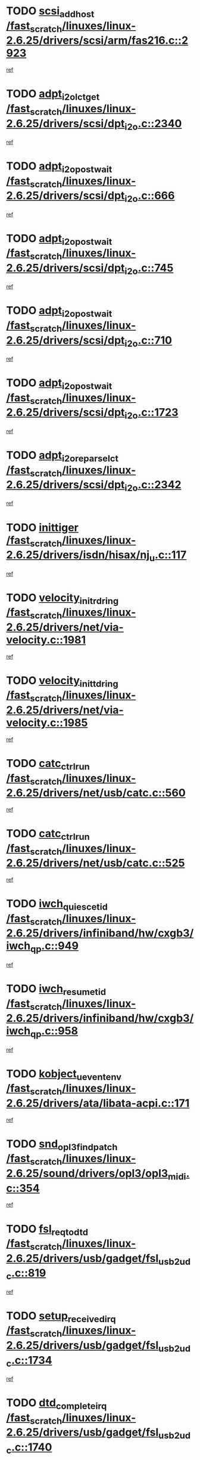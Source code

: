 * TODO [[view:/fast_scratch/linuxes/linux-2.6.25/drivers/scsi/arm/fas216.c::face=ovl-face1::linb=2923::colb=7::cole=20][scsi_add_host /fast_scratch/linuxes/linux-2.6.25/drivers/scsi/arm/fas216.c::2923]]
[[view:/fast_scratch/linuxes/linux-2.6.25/drivers/scsi/arm/fas216.c::face=ovl-face2::linb=2916::colb=1::cole=14][ref]]
* TODO [[view:/fast_scratch/linuxes/linux-2.6.25/drivers/scsi/dpt_i2o.c::face=ovl-face1::linb=2340::colb=12::cole=28][adpt_i2o_lct_get /fast_scratch/linuxes/linux-2.6.25/drivers/scsi/dpt_i2o.c::2340]]
[[view:/fast_scratch/linuxes/linux-2.6.25/drivers/scsi/dpt_i2o.c::face=ovl-face2::linb=2339::colb=2::cole=19][ref]]
* TODO [[view:/fast_scratch/linuxes/linux-2.6.25/drivers/scsi/dpt_i2o.c::face=ovl-face1::linb=666::colb=9::cole=27][adpt_i2o_post_wait /fast_scratch/linuxes/linux-2.6.25/drivers/scsi/dpt_i2o.c::666]]
[[view:/fast_scratch/linuxes/linux-2.6.25/drivers/scsi/dpt_i2o.c::face=ovl-face2::linb=665::colb=2::cole=15][ref]]
* TODO [[view:/fast_scratch/linuxes/linux-2.6.25/drivers/scsi/dpt_i2o.c::face=ovl-face1::linb=745::colb=9::cole=27][adpt_i2o_post_wait /fast_scratch/linuxes/linux-2.6.25/drivers/scsi/dpt_i2o.c::745]]
[[view:/fast_scratch/linuxes/linux-2.6.25/drivers/scsi/dpt_i2o.c::face=ovl-face2::linb=744::colb=2::cole=15][ref]]
* TODO [[view:/fast_scratch/linuxes/linux-2.6.25/drivers/scsi/dpt_i2o.c::face=ovl-face1::linb=710::colb=9::cole=27][adpt_i2o_post_wait /fast_scratch/linuxes/linux-2.6.25/drivers/scsi/dpt_i2o.c::710]]
[[view:/fast_scratch/linuxes/linux-2.6.25/drivers/scsi/dpt_i2o.c::face=ovl-face2::linb=707::colb=2::cole=15][ref]]
* TODO [[view:/fast_scratch/linuxes/linux-2.6.25/drivers/scsi/dpt_i2o.c::face=ovl-face1::linb=1723::colb=10::cole=28][adpt_i2o_post_wait /fast_scratch/linuxes/linux-2.6.25/drivers/scsi/dpt_i2o.c::1723]]
[[view:/fast_scratch/linuxes/linux-2.6.25/drivers/scsi/dpt_i2o.c::face=ovl-face2::linb=1717::colb=3::cole=20][ref]]
* TODO [[view:/fast_scratch/linuxes/linux-2.6.25/drivers/scsi/dpt_i2o.c::face=ovl-face1::linb=2342::colb=12::cole=32][adpt_i2o_reparse_lct /fast_scratch/linuxes/linux-2.6.25/drivers/scsi/dpt_i2o.c::2342]]
[[view:/fast_scratch/linuxes/linux-2.6.25/drivers/scsi/dpt_i2o.c::face=ovl-face2::linb=2339::colb=2::cole=19][ref]]
* TODO [[view:/fast_scratch/linuxes/linux-2.6.25/drivers/isdn/hisax/nj_u.c::face=ovl-face1::linb=117::colb=3::cole=12][inittiger /fast_scratch/linuxes/linux-2.6.25/drivers/isdn/hisax/nj_u.c::117]]
[[view:/fast_scratch/linuxes/linux-2.6.25/drivers/isdn/hisax/nj_u.c::face=ovl-face2::linb=116::colb=3::cole=20][ref]]
* TODO [[view:/fast_scratch/linuxes/linux-2.6.25/drivers/net/via-velocity.c::face=ovl-face1::linb=1981::colb=8::cole=29][velocity_init_rd_ring /fast_scratch/linuxes/linux-2.6.25/drivers/net/via-velocity.c::1981]]
[[view:/fast_scratch/linuxes/linux-2.6.25/drivers/net/via-velocity.c::face=ovl-face2::linb=1971::colb=2::cole=19][ref]]
* TODO [[view:/fast_scratch/linuxes/linux-2.6.25/drivers/net/via-velocity.c::face=ovl-face1::linb=1985::colb=8::cole=29][velocity_init_td_ring /fast_scratch/linuxes/linux-2.6.25/drivers/net/via-velocity.c::1985]]
[[view:/fast_scratch/linuxes/linux-2.6.25/drivers/net/via-velocity.c::face=ovl-face2::linb=1971::colb=2::cole=19][ref]]
* TODO [[view:/fast_scratch/linuxes/linux-2.6.25/drivers/net/usb/catc.c::face=ovl-face1::linb=560::colb=2::cole=15][catc_ctrl_run /fast_scratch/linuxes/linux-2.6.25/drivers/net/usb/catc.c::560]]
[[view:/fast_scratch/linuxes/linux-2.6.25/drivers/net/usb/catc.c::face=ovl-face2::linb=539::colb=1::cole=18][ref]]
* TODO [[view:/fast_scratch/linuxes/linux-2.6.25/drivers/net/usb/catc.c::face=ovl-face1::linb=525::colb=2::cole=15][catc_ctrl_run /fast_scratch/linuxes/linux-2.6.25/drivers/net/usb/catc.c::525]]
[[view:/fast_scratch/linuxes/linux-2.6.25/drivers/net/usb/catc.c::face=ovl-face2::linb=508::colb=1::cole=18][ref]]
* TODO [[view:/fast_scratch/linuxes/linux-2.6.25/drivers/infiniband/hw/cxgb3/iwch_qp.c::face=ovl-face1::linb=949::colb=1::cole=17][iwch_quiesce_tid /fast_scratch/linuxes/linux-2.6.25/drivers/infiniband/hw/cxgb3/iwch_qp.c::949]]
[[view:/fast_scratch/linuxes/linux-2.6.25/drivers/infiniband/hw/cxgb3/iwch_qp.c::face=ovl-face2::linb=948::colb=1::cole=14][ref]]
* TODO [[view:/fast_scratch/linuxes/linux-2.6.25/drivers/infiniband/hw/cxgb3/iwch_qp.c::face=ovl-face1::linb=958::colb=1::cole=16][iwch_resume_tid /fast_scratch/linuxes/linux-2.6.25/drivers/infiniband/hw/cxgb3/iwch_qp.c::958]]
[[view:/fast_scratch/linuxes/linux-2.6.25/drivers/infiniband/hw/cxgb3/iwch_qp.c::face=ovl-face2::linb=957::colb=1::cole=14][ref]]
* TODO [[view:/fast_scratch/linuxes/linux-2.6.25/drivers/ata/libata-acpi.c::face=ovl-face1::linb=171::colb=2::cole=20][kobject_uevent_env /fast_scratch/linuxes/linux-2.6.25/drivers/ata/libata-acpi.c::171]]
[[view:/fast_scratch/linuxes/linux-2.6.25/drivers/ata/libata-acpi.c::face=ovl-face2::linb=135::colb=1::cole=18][ref]]
* TODO [[view:/fast_scratch/linuxes/linux-2.6.25/sound/drivers/opl3/opl3_midi.c::face=ovl-face1::linb=354::colb=9::cole=28][snd_opl3_find_patch /fast_scratch/linuxes/linux-2.6.25/sound/drivers/opl3/opl3_midi.c::354]]
[[view:/fast_scratch/linuxes/linux-2.6.25/sound/drivers/opl3/opl3_midi.c::face=ovl-face2::linb=345::colb=1::cole=18][ref]]
* TODO [[view:/fast_scratch/linuxes/linux-2.6.25/drivers/usb/gadget/fsl_usb2_udc.c::face=ovl-face1::linb=819::colb=6::cole=20][fsl_req_to_dtd /fast_scratch/linuxes/linux-2.6.25/drivers/usb/gadget/fsl_usb2_udc.c::819]]
[[view:/fast_scratch/linuxes/linux-2.6.25/drivers/usb/gadget/fsl_usb2_udc.c::face=ovl-face2::linb=816::colb=1::cole=18][ref]]
* TODO [[view:/fast_scratch/linuxes/linux-2.6.25/drivers/usb/gadget/fsl_usb2_udc.c::face=ovl-face1::linb=1734::colb=3::cole=21][setup_received_irq /fast_scratch/linuxes/linux-2.6.25/drivers/usb/gadget/fsl_usb2_udc.c::1734]]
[[view:/fast_scratch/linuxes/linux-2.6.25/drivers/usb/gadget/fsl_usb2_udc.c::face=ovl-face2::linb=1715::colb=1::cole=18][ref]]
* TODO [[view:/fast_scratch/linuxes/linux-2.6.25/drivers/usb/gadget/fsl_usb2_udc.c::face=ovl-face1::linb=1740::colb=3::cole=19][dtd_complete_irq /fast_scratch/linuxes/linux-2.6.25/drivers/usb/gadget/fsl_usb2_udc.c::1740]]
[[view:/fast_scratch/linuxes/linux-2.6.25/drivers/usb/gadget/fsl_usb2_udc.c::face=ovl-face2::linb=1715::colb=1::cole=18][ref]]
* TODO [[view:/fast_scratch/linuxes/linux-2.6.25/drivers/net/ioc3-eth.c::face=ovl-face1::linb=1531::colb=1::cole=10][ioc3_init /fast_scratch/linuxes/linux-2.6.25/drivers/net/ioc3-eth.c::1531]]
[[view:/fast_scratch/linuxes/linux-2.6.25/drivers/net/ioc3-eth.c::face=ovl-face2::linb=1528::colb=1::cole=14][ref]]
* TODO [[view:/fast_scratch/linuxes/linux-2.6.25/drivers/net/via-velocity.c::face=ovl-face1::linb=3400::colb=1::cole=15][pci_save_state /fast_scratch/linuxes/linux-2.6.25/drivers/net/via-velocity.c::3400]]
[[view:/fast_scratch/linuxes/linux-2.6.25/drivers/net/via-velocity.c::face=ovl-face2::linb=3399::colb=1::cole=18][ref]]
* TODO [[view:/fast_scratch/linuxes/linux-2.6.25/drivers/scsi/ipr.c::face=ovl-face1::linb=3669::colb=3::cole=26][ata_sas_slave_configure /fast_scratch/linuxes/linux-2.6.25/drivers/scsi/ipr.c::3669]]
[[view:/fast_scratch/linuxes/linux-2.6.25/drivers/scsi/ipr.c::face=ovl-face2::linb=3652::colb=1::cole=18][ref]]
* TODO [[view:/fast_scratch/linuxes/linux-2.6.25/drivers/isdn/i4l/isdn_ppp.c::face=ovl-face1::linb=1740::colb=3::cole=25][isdn_ppp_mp_reassembly /fast_scratch/linuxes/linux-2.6.25/drivers/isdn/i4l/isdn_ppp.c::1740]]
[[view:/fast_scratch/linuxes/linux-2.6.25/drivers/isdn/i4l/isdn_ppp.c::face=ovl-face2::linb=1601::colb=1::cole=18][ref]]
* TODO [[view:/fast_scratch/linuxes/linux-2.6.25/drivers/atm/iphase.c::face=ovl-face1::linb=3206::colb=21::cole=29][ia_start /fast_scratch/linuxes/linux-2.6.25/drivers/atm/iphase.c::3206]]
[[view:/fast_scratch/linuxes/linux-2.6.25/drivers/atm/iphase.c::face=ovl-face2::linb=3205::colb=1::cole=18][ref]]
* TODO [[view:/fast_scratch/linuxes/linux-2.6.25/drivers/scsi/arm/fas216.c::face=ovl-face1::linb=2927::colb=2::cole=16][scsi_scan_host /fast_scratch/linuxes/linux-2.6.25/drivers/scsi/arm/fas216.c::2927]]
[[view:/fast_scratch/linuxes/linux-2.6.25/drivers/scsi/arm/fas216.c::face=ovl-face2::linb=2916::colb=1::cole=14][ref]]
* TODO [[view:/fast_scratch/linuxes/linux-2.6.25/drivers/scsi/dpt_i2o.c::face=ovl-face1::linb=1967::colb=2::cole=16][adpt_hba_reset /fast_scratch/linuxes/linux-2.6.25/drivers/scsi/dpt_i2o.c::1967]]
[[view:/fast_scratch/linuxes/linux-2.6.25/drivers/scsi/dpt_i2o.c::face=ovl-face2::linb=1966::colb=3::cole=20][ref]]
* TODO [[view:/fast_scratch/linuxes/linux-2.6.25/drivers/scsi/dpt_i2o.c::face=ovl-face1::linb=779::colb=6::cole=18][__adpt_reset /fast_scratch/linuxes/linux-2.6.25/drivers/scsi/dpt_i2o.c::779]]
[[view:/fast_scratch/linuxes/linux-2.6.25/drivers/scsi/dpt_i2o.c::face=ovl-face2::linb=778::colb=1::cole=14][ref]]
* TODO [[view:/fast_scratch/linuxes/linux-2.6.25/arch/x86/kernel/mca_32.c::face=ovl-face1::linb=309::colb=1::cole=20][mca_register_device /fast_scratch/linuxes/linux-2.6.25/arch/x86/kernel/mca_32.c::309]]
[[view:/fast_scratch/linuxes/linux-2.6.25/arch/x86/kernel/mca_32.c::face=ovl-face2::linb=293::colb=1::cole=14][ref]]
* TODO [[view:/fast_scratch/linuxes/linux-2.6.25/arch/x86/kernel/mca_32.c::face=ovl-face1::linb=327::colb=1::cole=20][mca_register_device /fast_scratch/linuxes/linux-2.6.25/arch/x86/kernel/mca_32.c::327]]
[[view:/fast_scratch/linuxes/linux-2.6.25/arch/x86/kernel/mca_32.c::face=ovl-face2::linb=293::colb=1::cole=14][ref]]
* TODO [[view:/fast_scratch/linuxes/linux-2.6.25/arch/x86/kernel/mca_32.c::face=ovl-face1::linb=360::colb=2::cole=21][mca_register_device /fast_scratch/linuxes/linux-2.6.25/arch/x86/kernel/mca_32.c::360]]
[[view:/fast_scratch/linuxes/linux-2.6.25/arch/x86/kernel/mca_32.c::face=ovl-face2::linb=293::colb=1::cole=14][ref]]
* TODO [[view:/fast_scratch/linuxes/linux-2.6.25/arch/x86/kernel/mca_32.c::face=ovl-face1::linb=387::colb=2::cole=21][mca_register_device /fast_scratch/linuxes/linux-2.6.25/arch/x86/kernel/mca_32.c::387]]
[[view:/fast_scratch/linuxes/linux-2.6.25/arch/x86/kernel/mca_32.c::face=ovl-face2::linb=293::colb=1::cole=14][ref]]
* TODO [[view:/fast_scratch/linuxes/linux-2.6.25/drivers/xen/grant-table.c::face=ovl-face1::linb=84::colb=12::cole=25][gnttab_expand /fast_scratch/linuxes/linux-2.6.25/drivers/xen/grant-table.c::84]]
[[view:/fast_scratch/linuxes/linux-2.6.25/drivers/xen/grant-table.c::face=ovl-face2::linb=81::colb=1::cole=18][ref]]
* TODO [[view:/fast_scratch/linuxes/linux-2.6.25/drivers/block/xen-blkfront.c::face=ovl-face1::linb=832::colb=1::cole=28][kick_pending_request_queues /fast_scratch/linuxes/linux-2.6.25/drivers/block/xen-blkfront.c::832]]
[[view:/fast_scratch/linuxes/linux-2.6.25/drivers/block/xen-blkfront.c::face=ovl-face2::linb=830::colb=1::cole=14][ref]]
* TODO [[view:/fast_scratch/linuxes/linux-2.6.25/drivers/block/xen-blkfront.c::face=ovl-face1::linb=532::colb=1::cole=28][kick_pending_request_queues /fast_scratch/linuxes/linux-2.6.25/drivers/block/xen-blkfront.c::532]]
[[view:/fast_scratch/linuxes/linux-2.6.25/drivers/block/xen-blkfront.c::face=ovl-face2::linb=474::colb=1::cole=18][ref]]
* TODO [[view:/fast_scratch/linuxes/linux-2.6.25/drivers/block/xen-blkfront.c::face=ovl-face1::linb=752::colb=1::cole=28][kick_pending_request_queues /fast_scratch/linuxes/linux-2.6.25/drivers/block/xen-blkfront.c::752]]
[[view:/fast_scratch/linuxes/linux-2.6.25/drivers/block/xen-blkfront.c::face=ovl-face2::linb=743::colb=1::cole=14][ref]]
* TODO [[view:/fast_scratch/linuxes/linux-2.6.25/drivers/block/xen-blkfront.c::face=ovl-face1::linb=425::colb=2::cole=29][kick_pending_request_queues /fast_scratch/linuxes/linux-2.6.25/drivers/block/xen-blkfront.c::425]]
[[view:/fast_scratch/linuxes/linux-2.6.25/drivers/block/xen-blkfront.c::face=ovl-face2::linb=423::colb=1::cole=14][ref]]
* TODO [[view:/fast_scratch/linuxes/linux-2.6.25/drivers/ata/sata_nv.c::face=ovl-face1::linb=795::colb=3::cole=25][blk_queue_bounce_limit /fast_scratch/linuxes/linux-2.6.25/drivers/ata/sata_nv.c::795]]
[[view:/fast_scratch/linuxes/linux-2.6.25/drivers/ata/sata_nv.c::face=ovl-face2::linb=734::colb=1::cole=18][ref]]
* TODO [[view:/fast_scratch/linuxes/linux-2.6.25/drivers/ata/sata_nv.c::face=ovl-face1::linb=798::colb=3::cole=25][blk_queue_bounce_limit /fast_scratch/linuxes/linux-2.6.25/drivers/ata/sata_nv.c::798]]
[[view:/fast_scratch/linuxes/linux-2.6.25/drivers/ata/sata_nv.c::face=ovl-face2::linb=734::colb=1::cole=18][ref]]
* TODO [[view:/fast_scratch/linuxes/linux-2.6.25/drivers/ata/sata_nv.c::face=ovl-face1::linb=806::colb=3::cole=25][blk_queue_bounce_limit /fast_scratch/linuxes/linux-2.6.25/drivers/ata/sata_nv.c::806]]
[[view:/fast_scratch/linuxes/linux-2.6.25/drivers/ata/sata_nv.c::face=ovl-face2::linb=734::colb=1::cole=18][ref]]
* TODO [[view:/fast_scratch/linuxes/linux-2.6.25/drivers/ata/sata_nv.c::face=ovl-face1::linb=809::colb=3::cole=25][blk_queue_bounce_limit /fast_scratch/linuxes/linux-2.6.25/drivers/ata/sata_nv.c::809]]
[[view:/fast_scratch/linuxes/linux-2.6.25/drivers/ata/sata_nv.c::face=ovl-face2::linb=734::colb=1::cole=18][ref]]
* TODO [[view:/fast_scratch/linuxes/linux-2.6.25/drivers/ide/ide-io.c::face=ovl-face1::linb=261::colb=7::cole=24][__ide_end_request /fast_scratch/linuxes/linux-2.6.25/drivers/ide/ide-io.c::261]]
[[view:/fast_scratch/linuxes/linux-2.6.25/drivers/ide/ide-io.c::face=ovl-face2::linb=259::colb=1::cole=18][ref]]
* TODO [[view:/fast_scratch/linuxes/linux-2.6.25/drivers/ide/ide-io.c::face=ovl-face1::linb=126::colb=7::cole=24][__ide_end_request /fast_scratch/linuxes/linux-2.6.25/drivers/ide/ide-io.c::126]]
[[view:/fast_scratch/linuxes/linux-2.6.25/drivers/ide/ide-io.c::face=ovl-face2::linb=116::colb=1::cole=18][ref]]
* TODO [[view:/fast_scratch/linuxes/linux-2.6.25/drivers/ide/ide.c::face=ovl-face1::linb=1052::colb=3::cole=12][ide_abort /fast_scratch/linuxes/linux-2.6.25/drivers/ide/ide.c::1052]]
[[view:/fast_scratch/linuxes/linux-2.6.25/drivers/ide/ide.c::face=ovl-face2::linb=1045::colb=3::cole=20][ref]]
* TODO [[view:/fast_scratch/linuxes/linux-2.6.25/drivers/ide/ide-iops.c::face=ovl-face1::linb=1023::colb=2::cole=11][pre_reset /fast_scratch/linuxes/linux-2.6.25/drivers/ide/ide-iops.c::1023]]
[[view:/fast_scratch/linuxes/linux-2.6.25/drivers/ide/ide-iops.c::face=ovl-face2::linb=1013::colb=1::cole=18][ref]]
* TODO [[view:/fast_scratch/linuxes/linux-2.6.25/drivers/ide/ide-iops.c::face=ovl-face1::linb=1040::colb=2::cole=11][pre_reset /fast_scratch/linuxes/linux-2.6.25/drivers/ide/ide-iops.c::1040]]
[[view:/fast_scratch/linuxes/linux-2.6.25/drivers/ide/ide-iops.c::face=ovl-face2::linb=1013::colb=1::cole=18][ref]]
* TODO [[view:/fast_scratch/linuxes/linux-2.6.25/drivers/scsi/ide-scsi.c::face=ovl-face1::linb=935::colb=1::cole=13][ide_do_reset /fast_scratch/linuxes/linux-2.6.25/drivers/scsi/ide-scsi.c::935]]
[[view:/fast_scratch/linuxes/linux-2.6.25/drivers/scsi/ide-scsi.c::face=ovl-face2::linb=905::colb=1::cole=14][ref]]
* TODO [[view:/fast_scratch/linuxes/linux-2.6.25/drivers/block/xen-blkfront.c::face=ovl-face1::linb=856::colb=1::cole=12][del_gendisk /fast_scratch/linuxes/linux-2.6.25/drivers/block/xen-blkfront.c::856]]
[[view:/fast_scratch/linuxes/linux-2.6.25/drivers/block/xen-blkfront.c::face=ovl-face2::linb=854::colb=1::cole=18][ref]]
* TODO [[view:/fast_scratch/linuxes/linux-2.6.25/drivers/message/i2o/i2o_config.c::face=ovl-face1::linb=1110::colb=4::cole=14][cfg_fasync /fast_scratch/linuxes/linux-2.6.25/drivers/message/i2o/i2o_config.c::1110]]
[[view:/fast_scratch/linuxes/linux-2.6.25/drivers/message/i2o/i2o_config.c::face=ovl-face2::linb=1105::colb=1::cole=18][ref]]
* TODO [[view:/fast_scratch/linuxes/linux-2.6.25/fs/aio.c::face=ovl-face1::linb=490::colb=2::cole=16][really_put_req /fast_scratch/linuxes/linux-2.6.25/fs/aio.c::490]]
[[view:/fast_scratch/linuxes/linux-2.6.25/fs/aio.c::face=ovl-face2::linb=489::colb=2::cole=15][ref]]
* TODO [[view:/fast_scratch/linuxes/linux-2.6.25/fs/aio.c::face=ovl-face1::linb=998::colb=7::cole=20][__aio_put_req /fast_scratch/linuxes/linux-2.6.25/fs/aio.c::998]]
[[view:/fast_scratch/linuxes/linux-2.6.25/fs/aio.c::face=ovl-face2::linb=947::colb=1::cole=18][ref]]
* TODO [[view:/fast_scratch/linuxes/linux-2.6.25/fs/aio.c::face=ovl-face1::linb=540::colb=7::cole=20][__aio_put_req /fast_scratch/linuxes/linux-2.6.25/fs/aio.c::540]]
[[view:/fast_scratch/linuxes/linux-2.6.25/fs/aio.c::face=ovl-face2::linb=539::colb=1::cole=14][ref]]
* TODO [[view:/fast_scratch/linuxes/linux-2.6.25/fs/aio.c::face=ovl-face1::linb=847::colb=10::cole=25][__aio_run_iocbs /fast_scratch/linuxes/linux-2.6.25/fs/aio.c::847]]
[[view:/fast_scratch/linuxes/linux-2.6.25/fs/aio.c::face=ovl-face2::linb=846::colb=1::cole=14][ref]]
* TODO [[view:/fast_scratch/linuxes/linux-2.6.25/fs/aio.c::face=ovl-face1::linb=823::colb=8::cole=23][__aio_run_iocbs /fast_scratch/linuxes/linux-2.6.25/fs/aio.c::823]]
[[view:/fast_scratch/linuxes/linux-2.6.25/fs/aio.c::face=ovl-face2::linb=822::colb=1::cole=14][ref]]
* TODO [[view:/fast_scratch/linuxes/linux-2.6.25/fs/aio.c::face=ovl-face1::linb=810::colb=11::cole=26][__aio_run_iocbs /fast_scratch/linuxes/linux-2.6.25/fs/aio.c::810]]
[[view:/fast_scratch/linuxes/linux-2.6.25/fs/aio.c::face=ovl-face2::linb=808::colb=1::cole=14][ref]]
* TODO [[view:/fast_scratch/linuxes/linux-2.6.25/fs/aio.c::face=ovl-face1::linb=1617::colb=9::cole=24][__aio_run_iocbs /fast_scratch/linuxes/linux-2.6.25/fs/aio.c::1617]]
[[view:/fast_scratch/linuxes/linux-2.6.25/fs/aio.c::face=ovl-face2::linb=1613::colb=1::cole=14][ref]]
* TODO [[view:/fast_scratch/linuxes/linux-2.6.25/arch/blackfin/kernel/traps.c::face=ovl-face1::linb=150::colb=5::cole=10][mmput /fast_scratch/linuxes/linux-2.6.25/arch/blackfin/kernel/traps.c::150]]
[[view:/fast_scratch/linuxes/linux-2.6.25/arch/blackfin/kernel/traps.c::face=ovl-face2::linb=118::colb=1::cole=19][ref]]
* TODO [[view:/fast_scratch/linuxes/linux-2.6.25/arch/blackfin/kernel/traps.c::face=ovl-face1::linb=157::colb=3::cole=8][mmput /fast_scratch/linuxes/linux-2.6.25/arch/blackfin/kernel/traps.c::157]]
[[view:/fast_scratch/linuxes/linux-2.6.25/arch/blackfin/kernel/traps.c::face=ovl-face2::linb=118::colb=1::cole=19][ref]]
* TODO [[view:/fast_scratch/linuxes/linux-2.6.25/drivers/infiniband/hw/ehca/ehca_mrmw.c::face=ovl-face1::linb=548::colb=7::cole=20][ehca_rereg_mr /fast_scratch/linuxes/linux-2.6.25/drivers/infiniband/hw/ehca/ehca_mrmw.c::548]]
[[view:/fast_scratch/linuxes/linux-2.6.25/drivers/infiniband/hw/ehca/ehca_mrmw.c::face=ovl-face2::linb=506::colb=1::cole=18][ref]]
* TODO [[view:/fast_scratch/linuxes/linux-2.6.25/drivers/infiniband/hw/ehca/ehca_qp.c::face=ovl-face1::linb=1260::colb=6::cole=19][ehca_calc_ipd /fast_scratch/linuxes/linux-2.6.25/drivers/infiniband/hw/ehca/ehca_qp.c::1260]]
[[view:/fast_scratch/linuxes/linux-2.6.25/drivers/infiniband/hw/ehca/ehca_qp.c::face=ovl-face2::linb=1163::colb=3::cole=20][ref]]
* TODO [[view:/fast_scratch/linuxes/linux-2.6.25/drivers/infiniband/hw/ehca/ehca_qp.c::face=ovl-face1::linb=1361::colb=6::cole=19][ehca_calc_ipd /fast_scratch/linuxes/linux-2.6.25/drivers/infiniband/hw/ehca/ehca_qp.c::1361]]
[[view:/fast_scratch/linuxes/linux-2.6.25/drivers/infiniband/hw/ehca/ehca_qp.c::face=ovl-face2::linb=1163::colb=3::cole=20][ref]]
* TODO [[view:/fast_scratch/linuxes/linux-2.6.25/drivers/infiniband/hw/ehca/ehca_irq.c::face=ovl-face1::linb=370::colb=4::cole=20][ehca_recover_sqp /fast_scratch/linuxes/linux-2.6.25/drivers/infiniband/hw/ehca/ehca_irq.c::370]]
[[view:/fast_scratch/linuxes/linux-2.6.25/drivers/infiniband/hw/ehca/ehca_irq.c::face=ovl-face2::linb=367::colb=3::cole=20][ref]]
* TODO [[view:/fast_scratch/linuxes/linux-2.6.25/drivers/infiniband/hw/ehca/ehca_irq.c::face=ovl-face1::linb=372::colb=4::cole=20][ehca_recover_sqp /fast_scratch/linuxes/linux-2.6.25/drivers/infiniband/hw/ehca/ehca_irq.c::372]]
[[view:/fast_scratch/linuxes/linux-2.6.25/drivers/infiniband/hw/ehca/ehca_irq.c::face=ovl-face2::linb=367::colb=3::cole=20][ref]]
* TODO [[view:/fast_scratch/linuxes/linux-2.6.25/drivers/usb/gadget/goku_udc.c::face=ovl-face1::linb=176::colb=1::cole=8][command /fast_scratch/linuxes/linux-2.6.25/drivers/usb/gadget/goku_udc.c::176]]
[[view:/fast_scratch/linuxes/linux-2.6.25/drivers/usb/gadget/goku_udc.c::face=ovl-face2::linb=156::colb=1::cole=18][ref]]
* TODO [[view:/fast_scratch/linuxes/linux-2.6.25/drivers/usb/gadget/goku_udc.c::face=ovl-face1::linb=918::colb=2::cole=9][command /fast_scratch/linuxes/linux-2.6.25/drivers/usb/gadget/goku_udc.c::918]]
[[view:/fast_scratch/linuxes/linux-2.6.25/drivers/usb/gadget/goku_udc.c::face=ovl-face2::linb=905::colb=1::cole=18][ref]]
* TODO [[view:/fast_scratch/linuxes/linux-2.6.25/drivers/usb/gadget/goku_udc.c::face=ovl-face1::linb=847::colb=2::cole=11][abort_dma /fast_scratch/linuxes/linux-2.6.25/drivers/usb/gadget/goku_udc.c::847]]
[[view:/fast_scratch/linuxes/linux-2.6.25/drivers/usb/gadget/goku_udc.c::face=ovl-face2::linb=834::colb=1::cole=18][ref]]
* TODO [[view:/fast_scratch/linuxes/linux-2.6.25/drivers/usb/gadget/goku_udc.c::face=ovl-face1::linb=259::colb=1::cole=9][ep_reset /fast_scratch/linuxes/linux-2.6.25/drivers/usb/gadget/goku_udc.c::259]]
[[view:/fast_scratch/linuxes/linux-2.6.25/drivers/usb/gadget/goku_udc.c::face=ovl-face2::linb=257::colb=1::cole=18][ref]]
* TODO [[view:/fast_scratch/linuxes/linux-2.6.25/drivers/usb/gadget/goku_udc.c::face=ovl-face1::linb=914::colb=2::cole=17][goku_clear_halt /fast_scratch/linuxes/linux-2.6.25/drivers/usb/gadget/goku_udc.c::914]]
[[view:/fast_scratch/linuxes/linux-2.6.25/drivers/usb/gadget/goku_udc.c::face=ovl-face2::linb=905::colb=1::cole=18][ref]]
* TODO [[view:/fast_scratch/linuxes/linux-2.6.25/drivers/usb/gadget/goku_udc.c::face=ovl-face1::linb=258::colb=1::cole=5][nuke /fast_scratch/linuxes/linux-2.6.25/drivers/usb/gadget/goku_udc.c::258]]
[[view:/fast_scratch/linuxes/linux-2.6.25/drivers/usb/gadget/goku_udc.c::face=ovl-face2::linb=257::colb=1::cole=18][ref]]
* TODO [[view:/fast_scratch/linuxes/linux-2.6.25/drivers/usb/gadget/goku_udc.c::face=ovl-face1::linb=1421::colb=1::cole=14][stop_activity /fast_scratch/linuxes/linux-2.6.25/drivers/usb/gadget/goku_udc.c::1421]]
[[view:/fast_scratch/linuxes/linux-2.6.25/drivers/usb/gadget/goku_udc.c::face=ovl-face2::linb=1419::colb=1::cole=18][ref]]
* TODO [[view:/fast_scratch/linuxes/linux-2.6.25/drivers/scsi/aacraid/commsup.c::face=ovl-face1::linb=1468::colb=12::cole=30][_aac_reset_adapter /fast_scratch/linuxes/linux-2.6.25/drivers/scsi/aacraid/commsup.c::1468]]
[[view:/fast_scratch/linuxes/linux-2.6.25/drivers/scsi/aacraid/commsup.c::face=ovl-face2::linb=1467::colb=2::cole=19][ref]]
* TODO [[view:/fast_scratch/linuxes/linux-2.6.25/drivers/scsi/aacraid/commsup.c::face=ovl-face1::linb=1308::colb=10::cole=28][_aac_reset_adapter /fast_scratch/linuxes/linux-2.6.25/drivers/scsi/aacraid/commsup.c::1308]]
[[view:/fast_scratch/linuxes/linux-2.6.25/drivers/scsi/aacraid/commsup.c::face=ovl-face2::linb=1307::colb=1::cole=18][ref]]
